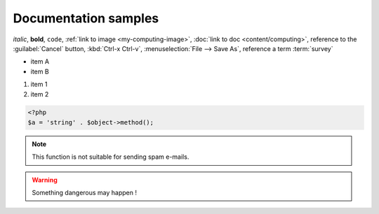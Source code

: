
Documentation samples
---------------------

*italic*, **bold**, ``code``, :ref:`link to image <my-computing-image>`,
:doc:`link to doc <content/computing>`, reference to the :guilabel:`Cancel` button,
:kbd:`Ctrl-x Ctrl-v`, :menuselection:`File --> Save As`, reference a term :term:`survey`

* item A
* item B

#. item 1
#. item 2

.. code-block:: php

    <?php
    $a = 'string' . $object->method();


.. note::

    This function is not suitable for sending spam e-mails.

.. warning::

    Something dangerous may happen !